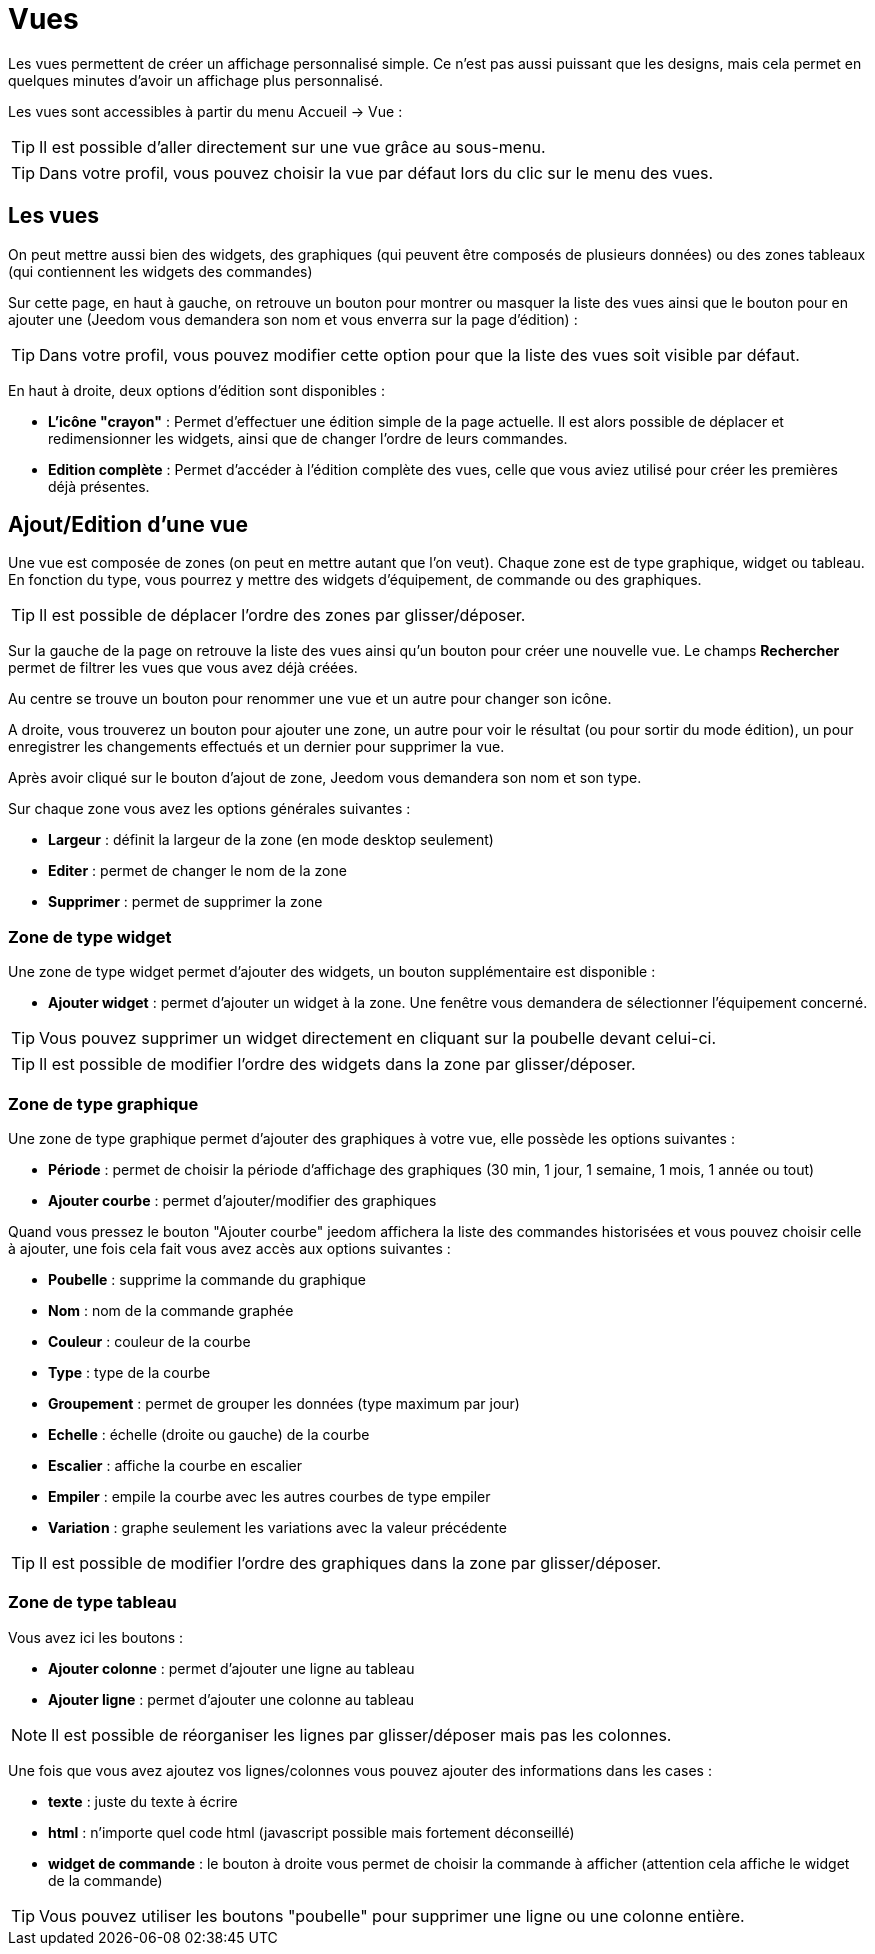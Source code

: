 = Vues

Les vues permettent de créer un affichage personnalisé simple. Ce n'est pas aussi puissant que les designs, mais cela permet en quelques minutes d'avoir un affichage plus personnalisé.

Les vues sont accessibles à partir du menu Accueil -> Vue : 

[TIP]
Il est possible d'aller directement sur une vue grâce au sous-menu.

[TIP]
Dans votre profil, vous pouvez choisir la vue par défaut lors du clic sur le menu des vues.

== Les vues

On peut mettre aussi bien des widgets, des graphiques (qui peuvent être composés de plusieurs données) ou des zones tableaux (qui contiennent les widgets des commandes)

Sur cette page, en haut à gauche, on retrouve un bouton pour montrer ou masquer la liste des vues ainsi que le bouton pour en ajouter une (Jeedom vous demandera son nom et vous enverra sur la page d'édition) : 

[TIP]
Dans votre profil, vous pouvez modifier cette option pour que la liste des vues soit visible par défaut.

En haut à droite, deux options d'édition sont disponibles :

* *L'icône "crayon"* : Permet d'effectuer une édition simple de la page actuelle. Il est alors possible de déplacer et redimensionner les widgets, ainsi que de changer l'ordre de leurs commandes.
* *Edition complète* : Permet d'accéder à l'édition complète des vues, celle que vous aviez utilisé pour créer les premières déjà présentes.

== Ajout/Edition d'une vue

Une vue est composée de zones (on peut en mettre autant que l'on veut). Chaque zone est de type graphique, widget ou tableau. En fonction du type, vous pourrez y mettre des widgets d'équipement, de commande ou des graphiques.

[TIP]
Il est possible de déplacer l'ordre des zones par glisser/déposer.

Sur la gauche de la page on retrouve la liste des vues ainsi qu'un bouton pour créer une nouvelle vue. Le champs *Rechercher* permet de filtrer les vues que vous avez déjà créées.

Au centre se trouve un bouton pour renommer une vue et un autre pour changer son icône.

A droite, vous trouverez un bouton pour ajouter une zone, un autre pour voir le résultat (ou pour sortir du mode édition), un pour enregistrer les changements effectués et un dernier pour supprimer la vue.

Après avoir cliqué sur le bouton d'ajout de zone, Jeedom vous demandera son nom et son type.

Sur chaque zone vous avez les options générales suivantes : 

* *Largeur* : définit la largeur de la zone (en mode desktop seulement)
* *Editer* : permet de changer le nom de la zone
* *Supprimer* : permet de supprimer la zone

=== Zone de type widget

Une zone de type widget permet d'ajouter des widgets, un bouton supplémentaire est disponible : 

* *Ajouter widget* : permet d'ajouter un widget à la zone. Une fenêtre vous demandera de sélectionner l'équipement concerné.

[TIP]
Vous pouvez supprimer un widget directement en cliquant sur la poubelle devant celui-ci.

[TIP]
Il est possible de modifier l'ordre des widgets dans la zone par glisser/déposer.

=== Zone de type graphique

Une zone de type graphique permet d'ajouter des graphiques à votre vue, elle possède les options suivantes : 

* *Période* : permet de choisir la période d'affichage des graphiques (30 min, 1 jour, 1 semaine, 1 mois, 1 année ou tout)
* *Ajouter courbe* : permet d'ajouter/modifier des graphiques

Quand vous pressez le bouton "Ajouter courbe" jeedom affichera la liste des commandes historisées et vous pouvez choisir celle à ajouter, une fois cela fait vous avez accès aux options suivantes : 

* *Poubelle* : supprime la commande du graphique
* *Nom* : nom de la commande graphée
* *Couleur* : couleur de la courbe
* *Type* : type de la courbe
* *Groupement* : permet de grouper les données (type maximum par jour)
* *Echelle* : échelle (droite ou gauche) de la courbe
* *Escalier* : affiche la courbe en escalier
* *Empiler* : empile la courbe avec les autres courbes de type empiler
* *Variation* : graphe seulement les variations avec la valeur précédente

[TIP]
Il est possible de modifier l'ordre des graphiques dans la zone par glisser/déposer.
 
=== Zone de type tableau

Vous avez ici les boutons : 

* *Ajouter colonne* : permet d'ajouter une ligne au tableau
* *Ajouter ligne* : permet d'ajouter une colonne au tableau

[NOTE]
Il est possible de réorganiser les lignes par glisser/déposer mais pas les colonnes.

Une fois que vous avez ajoutez vos lignes/colonnes vous pouvez ajouter des informations dans les cases : 

* *texte* : juste du texte à écrire
* *html* : n'importe quel code html (javascript possible mais fortement déconseillé)
* *widget de commande* : le bouton à droite vous permet de choisir la commande à afficher (attention cela affiche le widget de la commande)

[TIP]
Vous pouvez utiliser les boutons "poubelle" pour supprimer une ligne ou une colonne entière.
